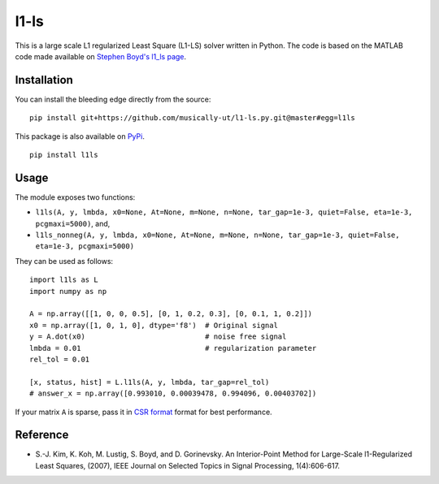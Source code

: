 l1-ls
=====

|BuildStatus|

This is a large scale L1 regularized Least Square (L1-LS) solver written in
Python. The code is based on the MATLAB code made available on `Stephen Boyd's l1_ls page <http://stanford.edu/~boyd/papers/l1_ls.html>`_.

|L1LSProblem|


Installation
------------

You can install the bleeding edge directly from the source:

::

    pip install git+https://github.com/musically-ut/l1-ls.py.git@master#egg=l1ls


This package is also available on `PyPi <https://pypi.python.org/pypi/l1ls>`_.

::

    pip install l1ls

Usage
-----

The module exposes two functions:

- ``l1ls(A, y, lmbda, x0=None, At=None, m=None, n=None, tar_gap=1e-3, quiet=False, eta=1e-3, pcgmaxi=5000)``, and,
- ``l1ls_nonneg(A, y, lmbda, x0=None, At=None, m=None, n=None, tar_gap=1e-3, quiet=False, eta=1e-3, pcgmaxi=5000)``

They can be used as follows:

::

    import l1ls as L
    import numpy as np

    A = np.array([[1, 0, 0, 0.5], [0, 1, 0.2, 0.3], [0, 0.1, 1, 0.2]])
    x0 = np.array([1, 0, 1, 0], dtype='f8')  # Original signal
    y = A.dot(x0)                            # noise free signal
    lmbda = 0.01                             # regularization parameter
    rel_tol = 0.01

    [x, status, hist] = L.l1ls(A, y, lmbda, tar_gap=rel_tol)
    # answer_x = np.array([0.993010, 0.00039478, 0.994096, 0.00403702])

If your matrix ``A`` is sparse, pass it in `CSR format <http://docs.scipy.org/doc/scipy/reference/generated/scipy.sparse.csr_matrix.html>`_
format for best performance.

Reference
---------

- S.-J. Kim, K. Koh, M. Lustig, S. Boyd, and D. Gorinevsky. An
  Interior-Point Method for Large-Scale l1-Regularized Least Squares,
  (2007), IEEE Journal on Selected Topics in Signal Processing,
  1(4):606-617.

.. |BuildStatus| image:: https://travis-ci.org/musically-ut/l1-ls.py.svg?branch=master
   :target: https://travis-ci.org/musically-ut/l1-ls.py

.. |L1LSProblem| image:: http://i.imgur.com/YB8JDTX.gif
